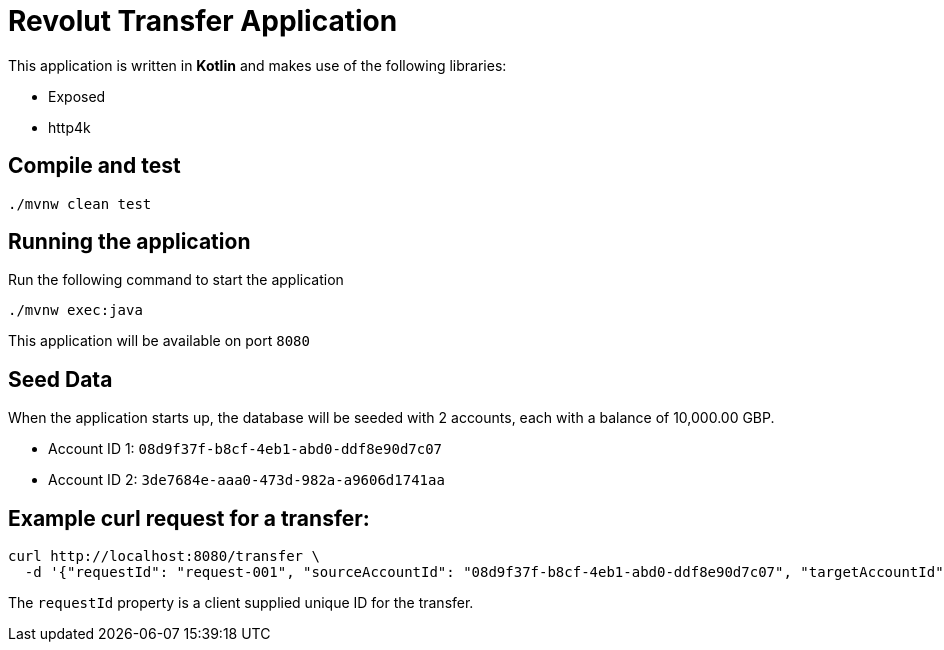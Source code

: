 = Revolut Transfer Application

This application is written in *Kotlin* and makes use of the following libraries:

    * Exposed
    * http4k

== Compile and test
```
./mvnw clean test
```

== Running the application

Run the following command to start the application
```
./mvnw exec:java
```
This application will be available on port `8080`

== Seed Data

When the application starts up, the database will be seeded with 2 accounts, each with a balance of 10,000.00 GBP.

- Account ID 1: `08d9f37f-b8cf-4eb1-abd0-ddf8e90d7c07`
- Account ID 2: `3de7684e-aaa0-473d-982a-a9606d1741aa`

== Example curl request for a transfer:

```
curl http://localhost:8080/transfer \
  -d '{"requestId": "request-001", "sourceAccountId": "08d9f37f-b8cf-4eb1-abd0-ddf8e90d7c07", "targetAccountId": "3de7684e-aaa0-473d-982a-a9606d1741aa", "currency": "GBP", "amount": 343.01}'
```

The `requestId` property is a client supplied unique ID for the transfer.
